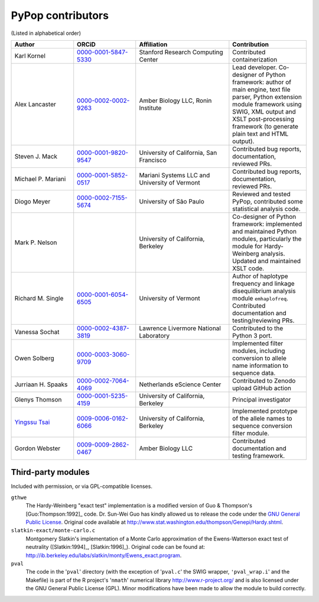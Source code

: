 .. _guide-preface-authors:

PyPop contributors
==================

(Listed in alphabetical order)

.. list-table:: 
   :widths: 20 20 30 25
   :header-rows: 1
   :class: longtable

   * - Author
     - ORCiD
     - Affiliation
     - Contribution
   * - Karl Kornel
     - `0000-0001-5847-5330 <https://orcid.org/0000-0001-5847-5330>`__
     - Stanford Research Computing Center
     - Contributed containerization
   * - Alex Lancaster
     - `0000-0002-0002-9263 <https://orcid.org/0000-0002-0002-9263>`_
     - Amber Biology LLC, Ronin Institute
     - Lead developer. Co-designer of Python framework: author of main
       engine, text file parser, Python extension module framework
       using SWIG, XML output and XSLT post-processing framework (to
       generate plain text and HTML output).
   * - Steven J. Mack
     - `0000-0001-9820-9547 <https://orcid.org/0000-0001-9820-9547>`__
     - University of California, San Francisco
     - Contributed bug reports, documentation, reviewed PRs.
   * - Michael P. Mariani
     - `0000-0001-5852-0517 <https://orcid.org/0000-0001-5852-0517>`__
     - Mariani Systems LLC and University of Vermont
     - Contributed bug reports, documentation, reviewed PRs.
   * - Diogo Meyer
     - `0000-0002-7155-5674 <https://orcid.org/0000-0002-7155-5674>`__
     - University of São Paulo
     - Reviewed and tested PyPop, contributed some statistical analysis code.
   * - Mark P. Nelson
     - 
     - University of California, Berkeley
     - Co-designer of Python framework: implemented and maintained
       Python modules, particularly the module for Hardy-Weinberg
       analysis. Updated and maintained XSLT code.
   * - Richard M. Single
     - `0000-0001-6054-6505 <https://orcid.org/0000-0001-6054-6505>`__
     - University of Vermont
     - Author of haplotype frequency and linkage disequilibrium
       analysis module ``emhaplofreq``.  Contributed documentation and
       testing/reviewing PRs.
   * - Vanessa Sochat
     - `0000-0002-4387-3819 <https://orcid.org/0000-0002-4387-3819>`__
     - Lawrence Livermore National Laboratory
     - Contributed to the Python 3 port.
   * - Owen Solberg 
     - `0000-0003-3060-9709 <https://orcid.org/0000-0003-3060-9709>`__
     -
     - Implemented filter modules, including conversion to allele name
       information to sequence data.
   * - Jurriaan H. Spaaks
     - `0000-0002-7064-4069 <https://orcid.org/0000-0002-7064-4069>`__
     - Netherlands eScience Center
     - Contributed to Zenodo upload GitHub action 
   * - Glenys Thomson
     - `0000-0001-5235-4159 <https://orcid.org/0000-0001-5235-4159>`__
     - University of California, Berkeley
     - Principal investigator
   * - `Yingssu Tsai <https://github.com/ystsai>`__
     - `0009-0006-0162-6066 <https://orcid.org/0009-0006-0162-6066>`__
     - University of California, Berkeley
     - Implemented prototype of the allele names to sequence conversion
       filter module.
   * - Gordon Webster
     - `0009-0009-2862-0467 <https://orcid.org/0009-0009-2862-0467>`__
     - Amber Biology LLC
     - Contributed documentation and testing framework.

Third-party modules
-------------------

Included with permission, or via GPL-compatible licenses.

``gthwe``
   The Hardy-Weinberg "exact test" implementation is a modified version
   of Guo & Thompson's [Guo:Thompson:1992]_ code. Dr. Sun-Wei Guo has
   kindly allowed us to release the code under the `GNU General Public
   License <http://www.gnu.org/licenses/gpl.html>`__. Original code
   available at
   http://www.stat.washington.edu/thompson/Genepi/Hardy.shtml.

``slatkin-exact/monte-carlo.c``
   Montgomery Slatkin's implementation of a Monte Carlo approximation of
   the Ewens-Watterson exact test of neutrality ([Slatkin:1994]_,
   [Slatkin:1996]_). Original code can be found at:
   http://ib.berkeley.edu/labs/slatkin/monty/Ewens_exact.program.

``pval``
   The code in the '``pval``' directory (with the exception of
   '``pval.c``' the SWIG wrapper, ``'pval_wrap.i``' and the Makefile) is
   part of the R project's '``nmath``' numerical library
   http://www.r-project.org/ and is also licensed under the GNU General
   Public License (GPL). Minor modifications have been made to allow the
   module to build correctly.

